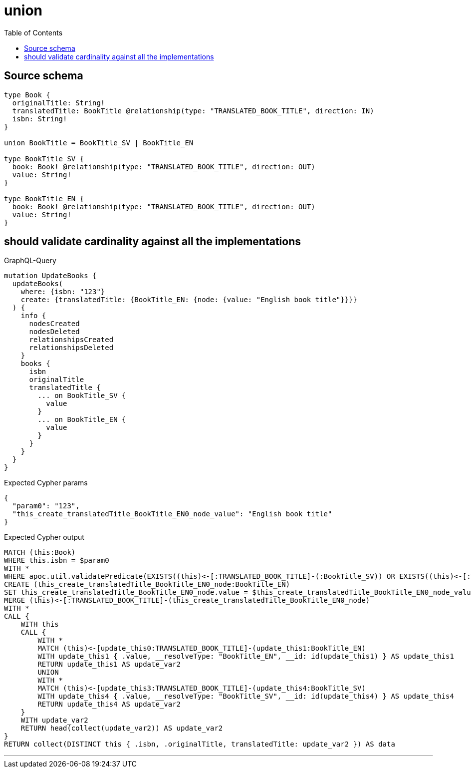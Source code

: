 :toc:

= union

== Source schema

[source,graphql,schema=true]
----
type Book {
  originalTitle: String!
  translatedTitle: BookTitle @relationship(type: "TRANSLATED_BOOK_TITLE", direction: IN)
  isbn: String!
}

union BookTitle = BookTitle_SV | BookTitle_EN

type BookTitle_SV {
  book: Book! @relationship(type: "TRANSLATED_BOOK_TITLE", direction: OUT)
  value: String!
}

type BookTitle_EN {
  book: Book! @relationship(type: "TRANSLATED_BOOK_TITLE", direction: OUT)
  value: String!
}
----
== should validate cardinality against all the implementations

.GraphQL-Query
[source,graphql]
----
mutation UpdateBooks {
  updateBooks(
    where: {isbn: "123"}
    create: {translatedTitle: {BookTitle_EN: {node: {value: "English book title"}}}}
  ) {
    info {
      nodesCreated
      nodesDeleted
      relationshipsCreated
      relationshipsDeleted
    }
    books {
      isbn
      originalTitle
      translatedTitle {
        ... on BookTitle_SV {
          value
        }
        ... on BookTitle_EN {
          value
        }
      }
    }
  }
}
----

.Expected Cypher params
[source,json]
----
{
  "param0": "123",
  "this_create_translatedTitle_BookTitle_EN0_node_value": "English book title"
}
----

.Expected Cypher output
[source,cypher]
----
MATCH (this:Book)
WHERE this.isbn = $param0
WITH *
WHERE apoc.util.validatePredicate(EXISTS((this)<-[:TRANSLATED_BOOK_TITLE]-(:BookTitle_SV)) OR EXISTS((this)<-[:TRANSLATED_BOOK_TITLE]-(:BookTitle_EN)),'Relationship field "%s.%s" cannot have more than one node linked',["Book","translatedTitle"])
CREATE (this_create_translatedTitle_BookTitle_EN0_node:BookTitle_EN)
SET this_create_translatedTitle_BookTitle_EN0_node.value = $this_create_translatedTitle_BookTitle_EN0_node_value
MERGE (this)<-[:TRANSLATED_BOOK_TITLE]-(this_create_translatedTitle_BookTitle_EN0_node)
WITH *
CALL {
    WITH this
    CALL {
        WITH *
        MATCH (this)<-[update_this0:TRANSLATED_BOOK_TITLE]-(update_this1:BookTitle_EN)
        WITH update_this1 { .value, __resolveType: "BookTitle_EN", __id: id(update_this1) } AS update_this1
        RETURN update_this1 AS update_var2
        UNION
        WITH *
        MATCH (this)<-[update_this3:TRANSLATED_BOOK_TITLE]-(update_this4:BookTitle_SV)
        WITH update_this4 { .value, __resolveType: "BookTitle_SV", __id: id(update_this4) } AS update_this4
        RETURN update_this4 AS update_var2
    }
    WITH update_var2
    RETURN head(collect(update_var2)) AS update_var2
}
RETURN collect(DISTINCT this { .isbn, .originalTitle, translatedTitle: update_var2 }) AS data
----

'''

